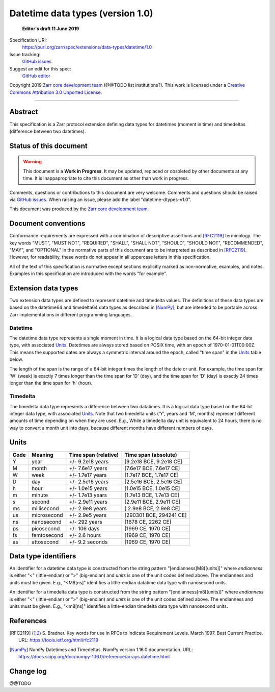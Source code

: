 ===================================
 Datetime data types (version 1.0)
===================================

  **Editor's draft 11 June 2019**

Specification URI:
    https://purl.org/zarr/spec/extensions/data-types/datetime/1.0
Issue tracking:
    `GitHub issues <https://github.com/zarr-developers/zarr-specs/labels/data-type>`_
Suggest an edit for this spec:
    `GitHub editor <https://github.com/zarr-developers/zarr-specs/blob/main/docs/extensions/data-types/datetime/v1.0.rst>`_

Copyright 2019 `Zarr core development
team <https://github.com/orgs/zarr-developers/teams/core-devs>`_ (@@TODO
list institutions?). This work is licensed under a `Creative Commons
Attribution 3.0 Unported
License <https://creativecommons.org/licenses/by/3.0/>`_.

----


Abstract
========

This specification is a Zarr protocol extension defining data types
for datetimes (moment in time) and timedeltas (difference between two
datetimes).


Status of this document
=======================

.. warning::
    This document is a **Work in Progress**. It may be updated, replaced
    or obsoleted by other documents at any time. It is inappapropriate to
    cite this document as other than work in progress.

Comments, questions or contributions to this document are very
welcome. Comments and questions should be raised via `GitHub issues
<https://github.com/zarr-developers/zarr-specs/labels/data-type>`_. When
raising an issue, please add the label "datetime-dtypes-v1.0".

This document was produced by the `Zarr core development team
<https://github.com/orgs/zarr-developers/teams/core-devs>`_.


Document conventions
====================

Conformance requirements are expressed with a combination of
descriptive assertions and [RFC2119]_ terminology. The key words
"MUST", "MUST NOT", "REQUIRED", "SHALL", "SHALL NOT", "SHOULD",
"SHOULD NOT", "RECOMMENDED", "MAY", and "OPTIONAL" in the normative
parts of this document are to be interpreted as described in
[RFC2119]_. However, for readability, these words do not appear in all
uppercase letters in this specification.

All of the text of this specification is normative except sections
explicitly marked as non-normative, examples, and notes. Examples in
this specification are introduced with the words "for example".


Extension data types
====================

Two extension data types are defined to represent datetime and
timedelta values. The definitions of these data types are based on the
datetime64 and timedelta64 data types as described in [NumPy]_, but
are intended to be portable across Zarr implementations in different
programming languages.

Datetime
--------

The datetime data type represents a single moment in time. It is a
logical data type based on the 64-bit integer data type, with
associated `Units`_. Datetimes are always stored based on POSIX time,
with an epoch of 1970-01-01T00:00Z. This means the supported dates are
always a symmetric interval around the epoch, called "time span" in
the `Units`_ table below.

The length of the span is the range of a 64-bit integer times the
length of the date or unit. For example, the time span for 'W' (week)
is exactly 7 times longer than the time span for 'D' (day), and the
time span for 'D' (day) is exactly 24 times longer than the time span
for 'h' (hour).

Timedelta
---------

The timedelta data type represents a difference between two
datatimes. It is a logical data type based on the 64-bit integer data
type, with associated `Units`_. Note that two timedelta units ('Y',
years and 'M', months) represent different amounts of time depending
on when they are used. E.g., While a timedelta day unit is equivalent
to 24 hours, there is no way to convert a month unit into days,
because different months have different numbers of days.


Units
=====

====  ============  ====================  ======================
Code  Meaning       Time span (relative)  Time span (absolute)
====  ============  ====================  ======================
Y     year          +/- 9.2e18 years      [9.2e18 BCE, 9.2e18 CE]
M     month         +/- 7.6e17 years      [7.6e17 BCE, 7.6e17 CE]
W     week          +/- 1.7e17 years      [1.7e17 BCE, 1.7e17 CE]
D     day           +/- 2.5e16 years      [2.5e16 BCE, 2.5e16 CE]
h     hour          +/- 1.0e15 years      [1.0e15 BCE, 1.0e15 CE]
m     minute        +/- 1.7e13 years      [1.7e13 BCE, 1.7e13 CE]
s     second        +/- 2.9e11 years      [2.9e11 BCE, 2.9e11 CE]
ms    millisecond   +/- 2.9e8 years       [ 2.9e8 BCE, 2.9e8 CE]
us    microsecond   +/- 2.9e5 years       [290301 BCE, 294241 CE]
ns    nanosecond    +/- 292 years         [1678 CE, 2262 CE]
ps    picosecond    +/- 106 days          [1969 CE, 1970 CE]
fs    femtosecond   +/- 2.6 hours         [1969 CE, 1970 CE]
as    attosecond    +/- 9.2 seconds       [1969 CE, 1970 CE]
====  ============  ====================  ======================


Data type identifiers
=====================

An identifier for a datetime data type is constructed from the string
pattern "[endianness]M8[[units]]" where `endianness` is either "<"
(little-endian) or ">" (big-endian) and `units` is one of the unit
codes defined above. The endianness and units must be given. E.g.,
"<M8[ns]" identifies a little-endian datatime data type with
nanosecond units.

An identifier for a timedelta data type is constructed from the string
pattern "[endianness]m8[[units]]" where `endianness` is either "<"
(little-endian) or ">" (big-endian) and `units` is one of the unit
codes defined above. The endianness and units must be given. E.g.,
"<m8[ns]" identifies a little-endian timedelta data type with
nanosecond units.


References
==========

.. [RFC2119] S. Bradner. Key words for use in RFCs to Indicate
   Requirement Levels. March 1997. Best Current Practice. URL:
   https://tools.ietf.org/html/rfc2119

.. [NumPy] NumPy Datetimes and Timedeltas. NumPy version 1.16.0
   documentation. URL:
   https://docs.scipy.org/doc/numpy-1.16.0/reference/arrays.datetime.html

				    
Change log
==========

@@TODO
